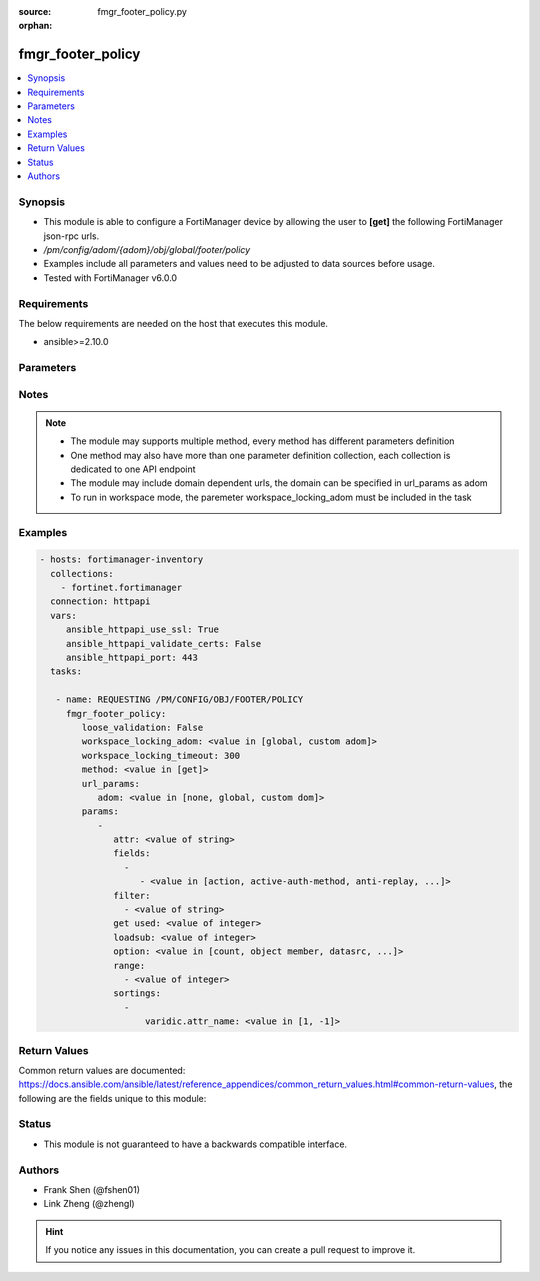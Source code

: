 :source: fmgr_footer_policy.py

:orphan:

.. _fmgr_footer_policy:

fmgr_footer_policy
++++++++++++++++++

.. versionadded:: 2.10

.. contents::
   :local:
   :depth: 1


Synopsis
--------

- This module is able to configure a FortiManager device by allowing the user to **[get]** the following FortiManager json-rpc urls.
- `/pm/config/adom/{adom}/obj/global/footer/policy`
- Examples include all parameters and values need to be adjusted to data sources before usage.
- Tested with FortiManager v6.0.0


Requirements
------------
The below requirements are needed on the host that executes this module.

- ansible>=2.10.0



Parameters
----------

.. raw:: html

 <ul>
 <li><span class="li-head">loose_validation</span> - Do parameter validation in a loose way <span class="li-normal">type: bool</span> <span class="li-required">required: false</span> <span class="li-normal">default: false</span>  </li>
 <li><span class="li-head">workspace_locking_adom</span> - Acquire the workspace lock if FortiManager is running in workspace mode <span class="li-normal">type: str</span> <span class="li-required">required: false</span> <span class="li-normal"> choices: global, custom dom</span> </li>
 <li><span class="li-head">workspace_locking_timeout</span> - The maximum time in seconds to wait for other users to release workspace lock <span class="li-normal">type: integer</span> <span class="li-required">required: false</span>  <span class="li-normal">default: 300</span> </li>
 <li><span class="li-head">url_params</span> - parameters in url path <span class="li-normal">type: dict</span> <span class="li-required">required: true</span></li>
 <ul class="ul-self">
 <li><span class="li-head">adom</span> - the domain prefix <span class="li-normal">type: str</span> <span class="li-normal"> choices: none, global, custom dom</span></li>
 </ul>
 <li><span class="li-head">parameters for method: [get]</span> - </li>
 <ul class="ul-self">
 <li><span class="li-head">attr</span> - The name of the attribute to retrieve its datasource. <span class="li-normal">type: str</span> </li>
 <li><span class="li-head">fields</span> - No description for the parameter <span class="li-normal">type: array</span> <ul class="ul-self">
 <li><span class="li-head">{no-name}</span> - No description for the parameter <span class="li-normal">type: array</span> <ul class="ul-self">
 <li><span class="li-head">{no-name}</span> - No description for the parameter <span class="li-normal">type: str</span>  <span class="li-normal">choices: [action, active-auth-method, anti-replay, app-category, app-group, application, application-charts, application-list, auth-cert, auth-method, auth-path, auth-portal, auth-redirect-addr, auto-asic-offload, av-profile, bandwidth, block-notification, captive-portal-exempt, capture-packet, casi-profile, central-nat, cifs-profile, client-reputation, client-reputation-mode, custom-log-fields, deep-inspection-options, delay-tcp-npu-session, delay-tcp-npu-sessoin, device-detection-portal, devices, diffserv-forward, diffserv-reverse, diffservcode-forward, diffservcode-rev, disclaimer, dlp-sensor, dnsfilter-profile, dponly, dscp-match, dscp-negate, dscp-value, dsri, dstaddr, dstaddr-negate, dstaddr6, dstintf, dynamic-profile, dynamic-profile-access, dynamic-profile-fallthrough, dynamic-profile-group, email-collect, email-collection-portal, emailfilter-profile, endpoint-check, endpoint-compliance, endpoint-keepalive-interface, endpoint-profile, failed-connection, fall-through-unauthenticated, firewall-session-dirty, fixedport, forticlient-compliance-devices, forticlient-compliance-enforcement-portal, fsae, fsae-server-for-ntlm, fsso, fsso-agent-for-ntlm, geo-location, geoip-anycast, global-label, groups, gtp-profile, http-policy-redirect, icap-profile, identity-based, identity-based-route, identity-from, inbound, inspection-mode, internet-service, internet-service-custom, internet-service-custom-group, internet-service-group, internet-service-id, internet-service-negate, internet-service-src, internet-service-src-custom, internet-service-src-custom-group, internet-service-src-group, internet-service-src-id, internet-service-src-negate, ip-based, ippool, ips-sensor, label, learning-mode, log-unmatched-traffic, logtraffic, logtraffic-app, logtraffic-start, match-vip, mms-profile, name, nat, natinbound, natip, natoutbound, np-acceleration, ntlm, ntlm-enabled-browsers, ntlm-guest, outbound, per-ip-shaper, permit-any-host, permit-stun-host, policyid, poolname, profile-group, profile-protocol-options, profile-type, radius-mac-auth-bypass, redirect-url, replacemsg-group, replacemsg-override-group, reputation-direction, reputation-minimum, require-tfa, rsso, rtp-addr, rtp-nat, scan-botnet-connections, schedule, schedule-timeout, send-deny-packet, service, service-negate, session-ttl, sessions, spamfilter-profile, srcaddr, srcaddr-negate, srcaddr6, srcintf, ssh-filter-profile, ssh-policy-redirect, ssl-mirror, ssl-mirror-intf, ssl-ssh-profile, sslvpn-auth, sslvpn-ccert, sslvpn-cipher, sso-auth-method, status, tags, tcp-mss-receiver, tcp-mss-sender, tcp-reset, tcp-session-without-syn, timeout-send-rst, tos, tos-mask, tos-negate, traffic-shaper, traffic-shaper-reverse, transaction-based, url-category, users, utm-inspection-mode, utm-status, uuid, vlan-cos-fwd, vlan-cos-rev, vlan-filter, voip-profile, vpntunnel, waf-profile, wanopt, wanopt-detection, wanopt-passive-opt, wanopt-peer, wanopt-profile, wccp, web-auth-cookie, webcache, webcache-https, webfilter-profile, webproxy-forward-server, webproxy-profile, wsso]</span> </li>
 </ul>
 </ul>
 <li><span class="li-head">filter</span> - No description for the parameter <span class="li-normal">type: array</span> <ul class="ul-self">
 <li><span class="li-head">{no-name}</span> - No description for the parameter <span class="li-normal">type: str</span> </li>
 </ul>
 <li><span class="li-head">get used</span> - No description for the parameter <span class="li-normal">type: int</span> </li>
 <li><span class="li-head">loadsub</span> - Enable or disable the return of any sub-objects. <span class="li-normal">type: int</span> </li>
 <li><span class="li-head">option</span> - Set fetch option for the request. <span class="li-normal">type: str</span>  <span class="li-normal">choices: [count, object member, datasrc, get reserved, syntax]</span> </li>
 <li><span class="li-head">range</span> - No description for the parameter <span class="li-normal">type: array</span> <ul class="ul-self">
 <li><span class="li-head">{no-name}</span> - No description for the parameter <span class="li-normal">type: int</span> </li>
 </ul>
 <li><span class="li-head">sortings</span> - No description for the parameter <span class="li-normal">type: array</span> <ul class="ul-self">
 <li><span class="li-head">{attr_name}</span> - No description for the parameter <span class="li-normal">type: int</span>  <span class="li-normal">choices: [1, -1]</span> </li>
 </ul>
 </ul>
 </ul>






Notes
-----
.. note::

   - The module may supports multiple method, every method has different parameters definition

   - One method may also have more than one parameter definition collection, each collection is dedicated to one API endpoint

   - The module may include domain dependent urls, the domain can be specified in url_params as adom

   - To run in workspace mode, the paremeter workspace_locking_adom must be included in the task

Examples
--------

.. code-block:: yaml+jinja

 - hosts: fortimanager-inventory
   collections:
     - fortinet.fortimanager
   connection: httpapi
   vars:
      ansible_httpapi_use_ssl: True
      ansible_httpapi_validate_certs: False
      ansible_httpapi_port: 443
   tasks:

    - name: REQUESTING /PM/CONFIG/OBJ/FOOTER/POLICY
      fmgr_footer_policy:
         loose_validation: False
         workspace_locking_adom: <value in [global, custom adom]>
         workspace_locking_timeout: 300
         method: <value in [get]>
         url_params:
            adom: <value in [none, global, custom dom]>
         params:
            -
               attr: <value of string>
               fields:
                 -
                    - <value in [action, active-auth-method, anti-replay, ...]>
               filter:
                 - <value of string>
               get used: <value of integer>
               loadsub: <value of integer>
               option: <value in [count, object member, datasrc, ...]>
               range:
                 - <value of integer>
               sortings:
                 -
                     varidic.attr_name: <value in [1, -1]>



Return Values
-------------


Common return values are documented: https://docs.ansible.com/ansible/latest/reference_appendices/common_return_values.html#common-return-values, the following are the fields unique to this module:


.. raw:: html

 <ul>
 <li><span class="li-return"> return values for method: [get]</span> </li>
 <ul class="ul-self">
 <li><span class="li-return">data</span>
 - No description for the parameter <span class="li-normal">type: array</span> <ul class="ul-self">
 <li> <span class="li-return"> action </span> - No description for the parameter <span class="li-normal">type: str</span>  </li>
 <li> <span class="li-return"> active-auth-method </span> - No description for the parameter <span class="li-normal">type: str</span>  </li>
 <li> <span class="li-return"> anti-replay </span> - No description for the parameter <span class="li-normal">type: str</span>  </li>
 <li> <span class="li-return"> app-category </span> - No description for the parameter <span class="li-normal">type: str</span>  </li>
 <li> <span class="li-return"> app-group </span> - No description for the parameter <span class="li-normal">type: str</span>  </li>
 <li> <span class="li-return"> application </span> - No description for the parameter <span class="li-normal">type: array</span> <ul class="ul-self">
 <li><span class="li-return">{no-name}</span> - No description for the parameter <span class="li-normal">type: int</span>  </li>
 </ul>
 <li> <span class="li-return"> application-charts </span> - No description for the parameter <span class="li-normal">type: array</span> <ul class="ul-self">
 <li><span class="li-return">{no-name}</span> - No description for the parameter <span class="li-normal">type: str</span>  </li>
 </ul>
 <li> <span class="li-return"> application-list </span> - No description for the parameter <span class="li-normal">type: str</span>  </li>
 <li> <span class="li-return"> auth-cert </span> - No description for the parameter <span class="li-normal">type: str</span>  </li>
 <li> <span class="li-return"> auth-method </span> - No description for the parameter <span class="li-normal">type: str</span>  </li>
 <li> <span class="li-return"> auth-path </span> - No description for the parameter <span class="li-normal">type: str</span>  </li>
 <li> <span class="li-return"> auth-portal </span> - No description for the parameter <span class="li-normal">type: str</span>  </li>
 <li> <span class="li-return"> auth-redirect-addr </span> - No description for the parameter <span class="li-normal">type: str</span>  </li>
 <li> <span class="li-return"> auto-asic-offload </span> - No description for the parameter <span class="li-normal">type: str</span>  </li>
 <li> <span class="li-return"> av-profile </span> - No description for the parameter <span class="li-normal">type: str</span>  </li>
 <li> <span class="li-return"> bandwidth </span> - No description for the parameter <span class="li-normal">type: str</span>  </li>
 <li> <span class="li-return"> block-notification </span> - No description for the parameter <span class="li-normal">type: str</span>  </li>
 <li> <span class="li-return"> captive-portal-exempt </span> - No description for the parameter <span class="li-normal">type: str</span>  </li>
 <li> <span class="li-return"> capture-packet </span> - No description for the parameter <span class="li-normal">type: str</span>  </li>
 <li> <span class="li-return"> casi-profile </span> - No description for the parameter <span class="li-normal">type: str</span>  </li>
 <li> <span class="li-return"> central-nat </span> - No description for the parameter <span class="li-normal">type: str</span>  </li>
 <li> <span class="li-return"> cifs-profile </span> - No description for the parameter <span class="li-normal">type: str</span>  </li>
 <li> <span class="li-return"> client-reputation </span> - No description for the parameter <span class="li-normal">type: str</span>  </li>
 <li> <span class="li-return"> client-reputation-mode </span> - No description for the parameter <span class="li-normal">type: str</span>  </li>
 <li> <span class="li-return"> comments </span> - No description for the parameter <span class="li-normal">type: str</span>  </li>
 <li> <span class="li-return"> custom-log-fields </span> - No description for the parameter <span class="li-normal">type: str</span>  </li>
 <li> <span class="li-return"> deep-inspection-options </span> - No description for the parameter <span class="li-normal">type: str</span>  </li>
 <li> <span class="li-return"> delay-tcp-npu-session </span> - No description for the parameter <span class="li-normal">type: str</span>  </li>
 <li> <span class="li-return"> delay-tcp-npu-sessoin </span> - No description for the parameter <span class="li-normal">type: str</span>  </li>
 <li> <span class="li-return"> device-detection-portal </span> - No description for the parameter <span class="li-normal">type: str</span>  </li>
 <li> <span class="li-return"> devices </span> - No description for the parameter <span class="li-normal">type: str</span>  </li>
 <li> <span class="li-return"> diffserv-forward </span> - No description for the parameter <span class="li-normal">type: str</span>  </li>
 <li> <span class="li-return"> diffserv-reverse </span> - No description for the parameter <span class="li-normal">type: str</span>  </li>
 <li> <span class="li-return"> diffservcode-forward </span> - No description for the parameter <span class="li-normal">type: str</span>  </li>
 <li> <span class="li-return"> diffservcode-rev </span> - No description for the parameter <span class="li-normal">type: str</span>  </li>
 <li> <span class="li-return"> disclaimer </span> - No description for the parameter <span class="li-normal">type: str</span>  </li>
 <li> <span class="li-return"> dlp-sensor </span> - No description for the parameter <span class="li-normal">type: str</span>  </li>
 <li> <span class="li-return"> dnsfilter-profile </span> - No description for the parameter <span class="li-normal">type: str</span>  </li>
 <li> <span class="li-return"> dponly </span> - No description for the parameter <span class="li-normal">type: str</span>  </li>
 <li> <span class="li-return"> dscp-match </span> - No description for the parameter <span class="li-normal">type: str</span>  </li>
 <li> <span class="li-return"> dscp-negate </span> - No description for the parameter <span class="li-normal">type: str</span>  </li>
 <li> <span class="li-return"> dscp-value </span> - No description for the parameter <span class="li-normal">type: str</span>  </li>
 <li> <span class="li-return"> dsri </span> - No description for the parameter <span class="li-normal">type: str</span>  </li>
 <li> <span class="li-return"> dstaddr </span> - No description for the parameter <span class="li-normal">type: str</span>  </li>
 <li> <span class="li-return"> dstaddr-negate </span> - No description for the parameter <span class="li-normal">type: str</span>  </li>
 <li> <span class="li-return"> dstaddr6 </span> - No description for the parameter <span class="li-normal">type: str</span>  </li>
 <li> <span class="li-return"> dstintf </span> - No description for the parameter <span class="li-normal">type: str</span>  </li>
 <li> <span class="li-return"> dynamic-profile </span> - No description for the parameter <span class="li-normal">type: str</span>  </li>
 <li> <span class="li-return"> dynamic-profile-access </span> - No description for the parameter <span class="li-normal">type: array</span> <ul class="ul-self">
 <li><span class="li-return">{no-name}</span> - No description for the parameter <span class="li-normal">type: str</span>  </li>
 </ul>
 <li> <span class="li-return"> dynamic-profile-fallthrough </span> - No description for the parameter <span class="li-normal">type: str</span>  </li>
 <li> <span class="li-return"> dynamic-profile-group </span> - No description for the parameter <span class="li-normal">type: str</span>  </li>
 <li> <span class="li-return"> email-collect </span> - No description for the parameter <span class="li-normal">type: str</span>  </li>
 <li> <span class="li-return"> email-collection-portal </span> - No description for the parameter <span class="li-normal">type: str</span>  </li>
 <li> <span class="li-return"> emailfilter-profile </span> - No description for the parameter <span class="li-normal">type: str</span>  </li>
 <li> <span class="li-return"> endpoint-check </span> - No description for the parameter <span class="li-normal">type: str</span>  </li>
 <li> <span class="li-return"> endpoint-compliance </span> - No description for the parameter <span class="li-normal">type: str</span>  </li>
 <li> <span class="li-return"> endpoint-keepalive-interface </span> - No description for the parameter <span class="li-normal">type: str</span>  </li>
 <li> <span class="li-return"> endpoint-profile </span> - No description for the parameter <span class="li-normal">type: str</span>  </li>
 <li> <span class="li-return"> failed-connection </span> - No description for the parameter <span class="li-normal">type: str</span>  </li>
 <li> <span class="li-return"> fall-through-unauthenticated </span> - No description for the parameter <span class="li-normal">type: str</span>  </li>
 <li> <span class="li-return"> firewall-session-dirty </span> - No description for the parameter <span class="li-normal">type: str</span>  </li>
 <li> <span class="li-return"> fixedport </span> - No description for the parameter <span class="li-normal">type: str</span>  </li>
 <li> <span class="li-return"> forticlient-compliance-devices </span> - No description for the parameter <span class="li-normal">type: array</span> <ul class="ul-self">
 <li><span class="li-return">{no-name}</span> - No description for the parameter <span class="li-normal">type: str</span>  </li>
 </ul>
 <li> <span class="li-return"> forticlient-compliance-enforcement-portal </span> - No description for the parameter <span class="li-normal">type: str</span>  </li>
 <li> <span class="li-return"> fsae </span> - No description for the parameter <span class="li-normal">type: str</span>  </li>
 <li> <span class="li-return"> fsae-server-for-ntlm </span> - No description for the parameter <span class="li-normal">type: str</span>  </li>
 <li> <span class="li-return"> fsso </span> - No description for the parameter <span class="li-normal">type: str</span>  </li>
 <li> <span class="li-return"> fsso-agent-for-ntlm </span> - No description for the parameter <span class="li-normal">type: str</span>  </li>
 <li> <span class="li-return"> geo-location </span> - No description for the parameter <span class="li-normal">type: str</span>  </li>
 <li> <span class="li-return"> geoip-anycast </span> - No description for the parameter <span class="li-normal">type: str</span>  </li>
 <li> <span class="li-return"> global-label </span> - No description for the parameter <span class="li-normal">type: str</span>  </li>
 <li> <span class="li-return"> groups </span> - No description for the parameter <span class="li-normal">type: str</span>  </li>
 <li> <span class="li-return"> gtp-profile </span> - No description for the parameter <span class="li-normal">type: str</span>  </li>
 <li> <span class="li-return"> http-policy-redirect </span> - No description for the parameter <span class="li-normal">type: str</span>  </li>
 <li> <span class="li-return"> icap-profile </span> - No description for the parameter <span class="li-normal">type: str</span>  </li>
 <li> <span class="li-return"> identity-based </span> - No description for the parameter <span class="li-normal">type: str</span>  </li>
 <li> <span class="li-return"> identity-based-policy </span> - No description for the parameter <span class="li-normal">type: array</span> <ul class="ul-self">
 <li> <span class="li-return"> action </span> - No description for the parameter <span class="li-normal">type: str</span>  </li>
 <li> <span class="li-return"> application-charts </span> - No description for the parameter <span class="li-normal">type: array</span> <ul class="ul-self">
 <li><span class="li-return">{no-name}</span> - No description for the parameter <span class="li-normal">type: str</span>  </li>
 </ul>
 <li> <span class="li-return"> application-list </span> - No description for the parameter <span class="li-normal">type: str</span>  </li>
 <li> <span class="li-return"> av-profile </span> - No description for the parameter <span class="li-normal">type: str</span>  </li>
 <li> <span class="li-return"> capture-packet </span> - No description for the parameter <span class="li-normal">type: str</span>  </li>
 <li> <span class="li-return"> deep-inspection-options </span> - No description for the parameter <span class="li-normal">type: str</span>  </li>
 <li> <span class="li-return"> devices </span> - No description for the parameter <span class="li-normal">type: str</span>  </li>
 <li> <span class="li-return"> dlp-sensor </span> - No description for the parameter <span class="li-normal">type: str</span>  </li>
 <li> <span class="li-return"> dstaddr </span> - No description for the parameter <span class="li-normal">type: str</span>  </li>
 <li> <span class="li-return"> dstaddr-negate </span> - No description for the parameter <span class="li-normal">type: str</span>  </li>
 <li> <span class="li-return"> endpoint-compliance </span> - No description for the parameter <span class="li-normal">type: str</span>  </li>
 <li> <span class="li-return"> groups </span> - No description for the parameter <span class="li-normal">type: str</span>  </li>
 <li> <span class="li-return"> icap-profile </span> - No description for the parameter <span class="li-normal">type: str</span>  </li>
 <li> <span class="li-return"> id </span> - No description for the parameter <span class="li-normal">type: int</span>  </li>
 <li> <span class="li-return"> ips-sensor </span> - No description for the parameter <span class="li-normal">type: str</span>  </li>
 <li> <span class="li-return"> logtraffic </span> - No description for the parameter <span class="li-normal">type: str</span>  </li>
 <li> <span class="li-return"> logtraffic-app </span> - No description for the parameter <span class="li-normal">type: str</span>  </li>
 <li> <span class="li-return"> logtraffic-start </span> - No description for the parameter <span class="li-normal">type: str</span>  </li>
 <li> <span class="li-return"> mms-profile </span> - No description for the parameter <span class="li-normal">type: str</span>  </li>
 <li> <span class="li-return"> per-ip-shaper </span> - No description for the parameter <span class="li-normal">type: str</span>  </li>
 <li> <span class="li-return"> profile-group </span> - No description for the parameter <span class="li-normal">type: str</span>  </li>
 <li> <span class="li-return"> profile-protocol-options </span> - No description for the parameter <span class="li-normal">type: str</span>  </li>
 <li> <span class="li-return"> profile-type </span> - No description for the parameter <span class="li-normal">type: str</span>  </li>
 <li> <span class="li-return"> replacemsg-group </span> - No description for the parameter <span class="li-normal">type: str</span>  </li>
 <li> <span class="li-return"> schedule </span> - No description for the parameter <span class="li-normal">type: str</span>  </li>
 <li> <span class="li-return"> send-deny-packet </span> - No description for the parameter <span class="li-normal">type: str</span>  </li>
 <li> <span class="li-return"> service </span> - No description for the parameter <span class="li-normal">type: str</span>  </li>
 <li> <span class="li-return"> service-negate </span> - No description for the parameter <span class="li-normal">type: str</span>  </li>
 <li> <span class="li-return"> spamfilter-profile </span> - No description for the parameter <span class="li-normal">type: str</span>  </li>
 <li> <span class="li-return"> sslvpn-portal </span> - No description for the parameter <span class="li-normal">type: str</span>  </li>
 <li> <span class="li-return"> sslvpn-realm </span> - No description for the parameter <span class="li-normal">type: str</span>  </li>
 <li> <span class="li-return"> traffic-shaper </span> - No description for the parameter <span class="li-normal">type: str</span>  </li>
 <li> <span class="li-return"> traffic-shaper-reverse </span> - No description for the parameter <span class="li-normal">type: str</span>  </li>
 <li> <span class="li-return"> users </span> - No description for the parameter <span class="li-normal">type: str</span>  </li>
 <li> <span class="li-return"> utm-status </span> - No description for the parameter <span class="li-normal">type: str</span>  </li>
 <li> <span class="li-return"> voip-profile </span> - No description for the parameter <span class="li-normal">type: str</span>  </li>
 <li> <span class="li-return"> webfilter-profile </span> - No description for the parameter <span class="li-normal">type: str</span>  </li>
 </ul>
 <li> <span class="li-return"> identity-based-route </span> - No description for the parameter <span class="li-normal">type: str</span>  </li>
 <li> <span class="li-return"> identity-from </span> - No description for the parameter <span class="li-normal">type: str</span>  </li>
 <li> <span class="li-return"> inbound </span> - No description for the parameter <span class="li-normal">type: str</span>  </li>
 <li> <span class="li-return"> inspection-mode </span> - No description for the parameter <span class="li-normal">type: str</span>  </li>
 <li> <span class="li-return"> internet-service </span> - No description for the parameter <span class="li-normal">type: str</span>  </li>
 <li> <span class="li-return"> internet-service-custom </span> - No description for the parameter <span class="li-normal">type: str</span>  </li>
 <li> <span class="li-return"> internet-service-custom-group </span> - No description for the parameter <span class="li-normal">type: str</span>  </li>
 <li> <span class="li-return"> internet-service-group </span> - No description for the parameter <span class="li-normal">type: str</span>  </li>
 <li> <span class="li-return"> internet-service-id </span> - No description for the parameter <span class="li-normal">type: str</span>  </li>
 <li> <span class="li-return"> internet-service-negate </span> - No description for the parameter <span class="li-normal">type: str</span>  </li>
 <li> <span class="li-return"> internet-service-src </span> - No description for the parameter <span class="li-normal">type: str</span>  </li>
 <li> <span class="li-return"> internet-service-src-custom </span> - No description for the parameter <span class="li-normal">type: str</span>  </li>
 <li> <span class="li-return"> internet-service-src-custom-group </span> - No description for the parameter <span class="li-normal">type: str</span>  </li>
 <li> <span class="li-return"> internet-service-src-group </span> - No description for the parameter <span class="li-normal">type: str</span>  </li>
 <li> <span class="li-return"> internet-service-src-id </span> - No description for the parameter <span class="li-normal">type: str</span>  </li>
 <li> <span class="li-return"> internet-service-src-negate </span> - No description for the parameter <span class="li-normal">type: str</span>  </li>
 <li> <span class="li-return"> ip-based </span> - No description for the parameter <span class="li-normal">type: str</span>  </li>
 <li> <span class="li-return"> ippool </span> - No description for the parameter <span class="li-normal">type: str</span>  </li>
 <li> <span class="li-return"> ips-sensor </span> - No description for the parameter <span class="li-normal">type: str</span>  </li>
 <li> <span class="li-return"> label </span> - No description for the parameter <span class="li-normal">type: str</span>  </li>
 <li> <span class="li-return"> learning-mode </span> - No description for the parameter <span class="li-normal">type: str</span>  </li>
 <li> <span class="li-return"> log-unmatched-traffic </span> - No description for the parameter <span class="li-normal">type: str</span>  </li>
 <li> <span class="li-return"> logtraffic </span> - No description for the parameter <span class="li-normal">type: str</span>  </li>
 <li> <span class="li-return"> logtraffic-app </span> - No description for the parameter <span class="li-normal">type: str</span>  </li>
 <li> <span class="li-return"> logtraffic-start </span> - No description for the parameter <span class="li-normal">type: str</span>  </li>
 <li> <span class="li-return"> match-vip </span> - No description for the parameter <span class="li-normal">type: str</span>  </li>
 <li> <span class="li-return"> mms-profile </span> - No description for the parameter <span class="li-normal">type: str</span>  </li>
 <li> <span class="li-return"> name </span> - No description for the parameter <span class="li-normal">type: str</span>  </li>
 <li> <span class="li-return"> nat </span> - No description for the parameter <span class="li-normal">type: str</span>  </li>
 <li> <span class="li-return"> natinbound </span> - No description for the parameter <span class="li-normal">type: str</span>  </li>
 <li> <span class="li-return"> natip </span> - No description for the parameter <span class="li-normal">type: str</span>  </li>
 <li> <span class="li-return"> natoutbound </span> - No description for the parameter <span class="li-normal">type: str</span>  </li>
 <li> <span class="li-return"> np-acceleration </span> - No description for the parameter <span class="li-normal">type: str</span>  </li>
 <li> <span class="li-return"> ntlm </span> - No description for the parameter <span class="li-normal">type: str</span>  </li>
 <li> <span class="li-return"> ntlm-enabled-browsers </span> - No description for the parameter <span class="li-normal">type: array</span> <ul class="ul-self">
 <li><span class="li-return">{no-name}</span> - No description for the parameter <span class="li-normal">type: str</span>  </li>
 </ul>
 <li> <span class="li-return"> ntlm-guest </span> - No description for the parameter <span class="li-normal">type: str</span>  </li>
 <li> <span class="li-return"> outbound </span> - No description for the parameter <span class="li-normal">type: str</span>  </li>
 <li> <span class="li-return"> per-ip-shaper </span> - No description for the parameter <span class="li-normal">type: str</span>  </li>
 <li> <span class="li-return"> permit-any-host </span> - No description for the parameter <span class="li-normal">type: str</span>  </li>
 <li> <span class="li-return"> permit-stun-host </span> - No description for the parameter <span class="li-normal">type: str</span>  </li>
 <li> <span class="li-return"> policyid </span> - No description for the parameter <span class="li-normal">type: int</span>  </li>
 <li> <span class="li-return"> poolname </span> - No description for the parameter <span class="li-normal">type: str</span>  </li>
 <li> <span class="li-return"> profile-group </span> - No description for the parameter <span class="li-normal">type: str</span>  </li>
 <li> <span class="li-return"> profile-protocol-options </span> - No description for the parameter <span class="li-normal">type: str</span>  </li>
 <li> <span class="li-return"> profile-type </span> - No description for the parameter <span class="li-normal">type: str</span>  </li>
 <li> <span class="li-return"> radius-mac-auth-bypass </span> - No description for the parameter <span class="li-normal">type: str</span>  </li>
 <li> <span class="li-return"> redirect-url </span> - No description for the parameter <span class="li-normal">type: str</span>  </li>
 <li> <span class="li-return"> replacemsg-group </span> - No description for the parameter <span class="li-normal">type: str</span>  </li>
 <li> <span class="li-return"> replacemsg-override-group </span> - No description for the parameter <span class="li-normal">type: str</span>  </li>
 <li> <span class="li-return"> reputation-direction </span> - No description for the parameter <span class="li-normal">type: str</span>  </li>
 <li> <span class="li-return"> reputation-minimum </span> - No description for the parameter <span class="li-normal">type: int</span>  </li>
 <li> <span class="li-return"> require-tfa </span> - No description for the parameter <span class="li-normal">type: str</span>  </li>
 <li> <span class="li-return"> rsso </span> - No description for the parameter <span class="li-normal">type: str</span>  </li>
 <li> <span class="li-return"> rtp-addr </span> - No description for the parameter <span class="li-normal">type: str</span>  </li>
 <li> <span class="li-return"> rtp-nat </span> - No description for the parameter <span class="li-normal">type: str</span>  </li>
 <li> <span class="li-return"> scan-botnet-connections </span> - No description for the parameter <span class="li-normal">type: str</span>  </li>
 <li> <span class="li-return"> schedule </span> - No description for the parameter <span class="li-normal">type: str</span>  </li>
 <li> <span class="li-return"> schedule-timeout </span> - No description for the parameter <span class="li-normal">type: str</span>  </li>
 <li> <span class="li-return"> send-deny-packet </span> - No description for the parameter <span class="li-normal">type: str</span>  </li>
 <li> <span class="li-return"> service </span> - No description for the parameter <span class="li-normal">type: str</span>  </li>
 <li> <span class="li-return"> service-negate </span> - No description for the parameter <span class="li-normal">type: str</span>  </li>
 <li> <span class="li-return"> session-ttl </span> - No description for the parameter <span class="li-normal">type: int</span>  </li>
 <li> <span class="li-return"> sessions </span> - No description for the parameter <span class="li-normal">type: str</span>  </li>
 <li> <span class="li-return"> spamfilter-profile </span> - No description for the parameter <span class="li-normal">type: str</span>  </li>
 <li> <span class="li-return"> srcaddr </span> - No description for the parameter <span class="li-normal">type: str</span>  </li>
 <li> <span class="li-return"> srcaddr-negate </span> - No description for the parameter <span class="li-normal">type: str</span>  </li>
 <li> <span class="li-return"> srcaddr6 </span> - No description for the parameter <span class="li-normal">type: str</span>  </li>
 <li> <span class="li-return"> srcintf </span> - No description for the parameter <span class="li-normal">type: str</span>  </li>
 <li> <span class="li-return"> ssh-filter-profile </span> - No description for the parameter <span class="li-normal">type: str</span>  </li>
 <li> <span class="li-return"> ssh-policy-redirect </span> - No description for the parameter <span class="li-normal">type: str</span>  </li>
 <li> <span class="li-return"> ssl-mirror </span> - No description for the parameter <span class="li-normal">type: str</span>  </li>
 <li> <span class="li-return"> ssl-mirror-intf </span> - No description for the parameter <span class="li-normal">type: str</span>  </li>
 <li> <span class="li-return"> ssl-ssh-profile </span> - No description for the parameter <span class="li-normal">type: str</span>  </li>
 <li> <span class="li-return"> sslvpn-auth </span> - No description for the parameter <span class="li-normal">type: str</span>  </li>
 <li> <span class="li-return"> sslvpn-ccert </span> - No description for the parameter <span class="li-normal">type: str</span>  </li>
 <li> <span class="li-return"> sslvpn-cipher </span> - No description for the parameter <span class="li-normal">type: str</span>  </li>
 <li> <span class="li-return"> sso-auth-method </span> - No description for the parameter <span class="li-normal">type: str</span>  </li>
 <li> <span class="li-return"> status </span> - No description for the parameter <span class="li-normal">type: str</span>  </li>
 <li> <span class="li-return"> tags </span> - No description for the parameter <span class="li-normal">type: str</span>  </li>
 <li> <span class="li-return"> tcp-mss-receiver </span> - No description for the parameter <span class="li-normal">type: int</span>  </li>
 <li> <span class="li-return"> tcp-mss-sender </span> - No description for the parameter <span class="li-normal">type: int</span>  </li>
 <li> <span class="li-return"> tcp-reset </span> - No description for the parameter <span class="li-normal">type: str</span>  </li>
 <li> <span class="li-return"> tcp-session-without-syn </span> - No description for the parameter <span class="li-normal">type: str</span>  </li>
 <li> <span class="li-return"> timeout-send-rst </span> - No description for the parameter <span class="li-normal">type: str</span>  </li>
 <li> <span class="li-return"> tos </span> - No description for the parameter <span class="li-normal">type: str</span>  </li>
 <li> <span class="li-return"> tos-mask </span> - No description for the parameter <span class="li-normal">type: str</span>  </li>
 <li> <span class="li-return"> tos-negate </span> - No description for the parameter <span class="li-normal">type: str</span>  </li>
 <li> <span class="li-return"> traffic-shaper </span> - No description for the parameter <span class="li-normal">type: str</span>  </li>
 <li> <span class="li-return"> traffic-shaper-reverse </span> - No description for the parameter <span class="li-normal">type: str</span>  </li>
 <li> <span class="li-return"> transaction-based </span> - No description for the parameter <span class="li-normal">type: str</span>  </li>
 <li> <span class="li-return"> url-category </span> - No description for the parameter <span class="li-normal">type: str</span>  </li>
 <li> <span class="li-return"> users </span> - No description for the parameter <span class="li-normal">type: str</span>  </li>
 <li> <span class="li-return"> utm-inspection-mode </span> - No description for the parameter <span class="li-normal">type: str</span>  </li>
 <li> <span class="li-return"> utm-status </span> - No description for the parameter <span class="li-normal">type: str</span>  </li>
 <li> <span class="li-return"> uuid </span> - No description for the parameter <span class="li-normal">type: str</span>  </li>
 <li> <span class="li-return"> vlan-cos-fwd </span> - No description for the parameter <span class="li-normal">type: int</span>  </li>
 <li> <span class="li-return"> vlan-cos-rev </span> - No description for the parameter <span class="li-normal">type: int</span>  </li>
 <li> <span class="li-return"> vlan-filter </span> - No description for the parameter <span class="li-normal">type: str</span>  </li>
 <li> <span class="li-return"> voip-profile </span> - No description for the parameter <span class="li-normal">type: str</span>  </li>
 <li> <span class="li-return"> vpntunnel </span> - No description for the parameter <span class="li-normal">type: str</span>  </li>
 <li> <span class="li-return"> waf-profile </span> - No description for the parameter <span class="li-normal">type: str</span>  </li>
 <li> <span class="li-return"> wanopt </span> - No description for the parameter <span class="li-normal">type: str</span>  </li>
 <li> <span class="li-return"> wanopt-detection </span> - No description for the parameter <span class="li-normal">type: str</span>  </li>
 <li> <span class="li-return"> wanopt-passive-opt </span> - No description for the parameter <span class="li-normal">type: str</span>  </li>
 <li> <span class="li-return"> wanopt-peer </span> - No description for the parameter <span class="li-normal">type: str</span>  </li>
 <li> <span class="li-return"> wanopt-profile </span> - No description for the parameter <span class="li-normal">type: str</span>  </li>
 <li> <span class="li-return"> wccp </span> - No description for the parameter <span class="li-normal">type: str</span>  </li>
 <li> <span class="li-return"> web-auth-cookie </span> - No description for the parameter <span class="li-normal">type: str</span>  </li>
 <li> <span class="li-return"> webcache </span> - No description for the parameter <span class="li-normal">type: str</span>  </li>
 <li> <span class="li-return"> webcache-https </span> - No description for the parameter <span class="li-normal">type: str</span>  </li>
 <li> <span class="li-return"> webfilter-profile </span> - No description for the parameter <span class="li-normal">type: str</span>  </li>
 <li> <span class="li-return"> webproxy-forward-server </span> - No description for the parameter <span class="li-normal">type: str</span>  </li>
 <li> <span class="li-return"> webproxy-profile </span> - No description for the parameter <span class="li-normal">type: str</span>  </li>
 <li> <span class="li-return"> wsso </span> - No description for the parameter <span class="li-normal">type: str</span>  </li>
 </ul>
 <li><span class="li-return">status</span>
 - No description for the parameter <span class="li-normal">type: dict</span> <ul class="ul-self">
 <li> <span class="li-return"> code </span> - No description for the parameter <span class="li-normal">type: int</span>  </li>
 <li> <span class="li-return"> message </span> - No description for the parameter <span class="li-normal">type: str</span>  </li>
 </ul>
 <li><span class="li-return">url</span>
 - No description for the parameter <span class="li-normal">type: str</span>  <span class="li-normal">example: /pm/config/adom/{adom}/obj/global/footer/policy</span>  </li>
 </ul>
 </ul>





Status
------

- This module is not guaranteed to have a backwards compatible interface.


Authors
-------

- Frank Shen (@fshen01)
- Link Zheng (@zhengl)


.. hint::

    If you notice any issues in this documentation, you can create a pull request to improve it.



